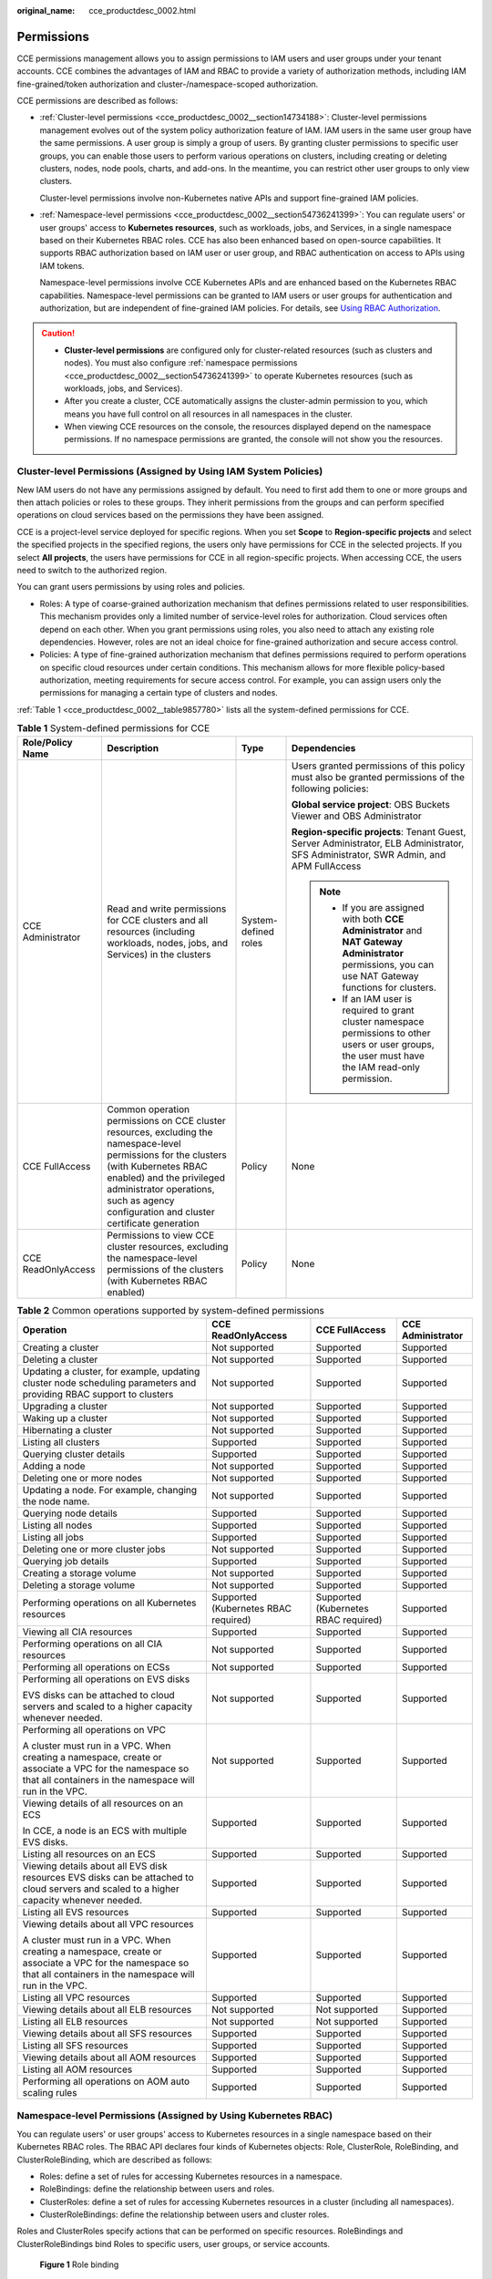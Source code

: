 :original_name: cce_productdesc_0002.html

.. _cce_productdesc_0002:

Permissions
===========

CCE permissions management allows you to assign permissions to IAM users and user groups under your tenant accounts. CCE combines the advantages of IAM and RBAC to provide a variety of authorization methods, including IAM fine-grained/token authorization and cluster-/namespace-scoped authorization.

CCE permissions are described as follows:

-  :ref:`Cluster-level permissions <cce_productdesc_0002__section14734188>`: Cluster-level permissions management evolves out of the system policy authorization feature of IAM. IAM users in the same user group have the same permissions. A user group is simply a group of users. By granting cluster permissions to specific user groups, you can enable those users to perform various operations on clusters, including creating or deleting clusters, nodes, node pools, charts, and add-ons. In the meantime, you can restrict other user groups to only view clusters.

   Cluster-level permissions involve non-Kubernetes native APIs and support fine-grained IAM policies.

-  :ref:`Namespace-level permissions <cce_productdesc_0002__section54736241399>`: You can regulate users' or user groups' access to **Kubernetes resources**, such as workloads, jobs, and Services, in a single namespace based on their Kubernetes RBAC roles. CCE has also been enhanced based on open-source capabilities. It supports RBAC authorization based on IAM user or user group, and RBAC authentication on access to APIs using IAM tokens.

   Namespace-level permissions involve CCE Kubernetes APIs and are enhanced based on the Kubernetes RBAC capabilities. Namespace-level permissions can be granted to IAM users or user groups for authentication and authorization, but are independent of fine-grained IAM policies. For details, see `Using RBAC Authorization <https://kubernetes.io/docs/reference/access-authn-authz/rbac/>`__.

.. caution::

   -  **Cluster-level permissions** are configured only for cluster-related resources (such as clusters and nodes). You must also configure :ref:`namespace permissions <cce_productdesc_0002__section54736241399>` to operate Kubernetes resources (such as workloads, jobs, and Services).
   -  After you create a cluster, CCE automatically assigns the cluster-admin permission to you, which means you have full control on all resources in all namespaces in the cluster.
   -  When viewing CCE resources on the console, the resources displayed depend on the namespace permissions. If no namespace permissions are granted, the console will not show you the resources.

.. _cce_productdesc_0002__section14734188:

Cluster-level Permissions (Assigned by Using IAM System Policies)
-----------------------------------------------------------------

New IAM users do not have any permissions assigned by default. You need to first add them to one or more groups and then attach policies or roles to these groups. They inherit permissions from the groups and can perform specified operations on cloud services based on the permissions they have been assigned.

CCE is a project-level service deployed for specific regions. When you set **Scope** to **Region-specific projects** and select the specified projects in the specified regions, the users only have permissions for CCE in the selected projects. If you select **All projects**, the users have permissions for CCE in all region-specific projects. When accessing CCE, the users need to switch to the authorized region.

You can grant users permissions by using roles and policies.

-  Roles: A type of coarse-grained authorization mechanism that defines permissions related to user responsibilities. This mechanism provides only a limited number of service-level roles for authorization. Cloud services often depend on each other. When you grant permissions using roles, you also need to attach any existing role dependencies. However, roles are not an ideal choice for fine-grained authorization and secure access control.
-  Policies: A type of fine-grained authorization mechanism that defines permissions required to perform operations on specific cloud resources under certain conditions. This mechanism allows for more flexible policy-based authorization, meeting requirements for secure access control. For example, you can assign users only the permissions for managing a certain type of clusters and nodes.

:ref:`Table 1 <cce_productdesc_0002__table9857780>` lists all the system-defined permissions for CCE.

.. _cce_productdesc_0002__table9857780:

.. table:: **Table 1** System-defined permissions for CCE

   +--------------------+---------------------------------------------------------------------------------------------------------------------------------------------------------------------------------------------------------------------------------------------------------------+----------------------+----------------------------------------------------------------------------------------------------------------------------------------------------------+
   | Role/Policy Name   | Description                                                                                                                                                                                                                                                   | Type                 | Dependencies                                                                                                                                             |
   +====================+===============================================================================================================================================================================================================================================================+======================+==========================================================================================================================================================+
   | CCE Administrator  | Read and write permissions for CCE clusters and all resources (including workloads, nodes, jobs, and Services) in the clusters                                                                                                                                | System-defined roles | Users granted permissions of this policy must also be granted permissions of the following policies:                                                     |
   |                    |                                                                                                                                                                                                                                                               |                      |                                                                                                                                                          |
   |                    |                                                                                                                                                                                                                                                               |                      | **Global service project**: OBS Buckets Viewer and OBS Administrator                                                                                     |
   |                    |                                                                                                                                                                                                                                                               |                      |                                                                                                                                                          |
   |                    |                                                                                                                                                                                                                                                               |                      | **Region-specific projects**: Tenant Guest, Server Administrator, ELB Administrator, SFS Administrator, SWR Admin, and APM FullAccess                    |
   |                    |                                                                                                                                                                                                                                                               |                      |                                                                                                                                                          |
   |                    |                                                                                                                                                                                                                                                               |                      | .. note::                                                                                                                                                |
   |                    |                                                                                                                                                                                                                                                               |                      |                                                                                                                                                          |
   |                    |                                                                                                                                                                                                                                                               |                      |    -  If you are assigned with both **CCE Administrator** and **NAT Gateway Administrator** permissions, you can use NAT Gateway functions for clusters. |
   |                    |                                                                                                                                                                                                                                                               |                      |    -  If an IAM user is required to grant cluster namespace permissions to other users or user groups, the user must have the IAM read-only permission.  |
   +--------------------+---------------------------------------------------------------------------------------------------------------------------------------------------------------------------------------------------------------------------------------------------------------+----------------------+----------------------------------------------------------------------------------------------------------------------------------------------------------+
   | CCE FullAccess     | Common operation permissions on CCE cluster resources, excluding the namespace-level permissions for the clusters (with Kubernetes RBAC enabled) and the privileged administrator operations, such as agency configuration and cluster certificate generation | Policy               | None                                                                                                                                                     |
   +--------------------+---------------------------------------------------------------------------------------------------------------------------------------------------------------------------------------------------------------------------------------------------------------+----------------------+----------------------------------------------------------------------------------------------------------------------------------------------------------+
   | CCE ReadOnlyAccess | Permissions to view CCE cluster resources, excluding the namespace-level permissions of the clusters (with Kubernetes RBAC enabled)                                                                                                                           | Policy               | None                                                                                                                                                     |
   +--------------------+---------------------------------------------------------------------------------------------------------------------------------------------------------------------------------------------------------------------------------------------------------------+----------------------+----------------------------------------------------------------------------------------------------------------------------------------------------------+

.. table:: **Table 2** Common operations supported by system-defined permissions

   +------------------------------------------------------------------------------------------------------------------------------------------------------------------+--------------------------------------+--------------------------------------+-------------------+
   | Operation                                                                                                                                                        | CCE ReadOnlyAccess                   | CCE FullAccess                       | CCE Administrator |
   +==================================================================================================================================================================+======================================+======================================+===================+
   | Creating a cluster                                                                                                                                               | Not supported                        | Supported                            | Supported         |
   +------------------------------------------------------------------------------------------------------------------------------------------------------------------+--------------------------------------+--------------------------------------+-------------------+
   | Deleting a cluster                                                                                                                                               | Not supported                        | Supported                            | Supported         |
   +------------------------------------------------------------------------------------------------------------------------------------------------------------------+--------------------------------------+--------------------------------------+-------------------+
   | Updating a cluster, for example, updating cluster node scheduling parameters and providing RBAC support to clusters                                              | Not supported                        | Supported                            | Supported         |
   +------------------------------------------------------------------------------------------------------------------------------------------------------------------+--------------------------------------+--------------------------------------+-------------------+
   | Upgrading a cluster                                                                                                                                              | Not supported                        | Supported                            | Supported         |
   +------------------------------------------------------------------------------------------------------------------------------------------------------------------+--------------------------------------+--------------------------------------+-------------------+
   | Waking up a cluster                                                                                                                                              | Not supported                        | Supported                            | Supported         |
   +------------------------------------------------------------------------------------------------------------------------------------------------------------------+--------------------------------------+--------------------------------------+-------------------+
   | Hibernating a cluster                                                                                                                                            | Not supported                        | Supported                            | Supported         |
   +------------------------------------------------------------------------------------------------------------------------------------------------------------------+--------------------------------------+--------------------------------------+-------------------+
   | Listing all clusters                                                                                                                                             | Supported                            | Supported                            | Supported         |
   +------------------------------------------------------------------------------------------------------------------------------------------------------------------+--------------------------------------+--------------------------------------+-------------------+
   | Querying cluster details                                                                                                                                         | Supported                            | Supported                            | Supported         |
   +------------------------------------------------------------------------------------------------------------------------------------------------------------------+--------------------------------------+--------------------------------------+-------------------+
   | Adding a node                                                                                                                                                    | Not supported                        | Supported                            | Supported         |
   +------------------------------------------------------------------------------------------------------------------------------------------------------------------+--------------------------------------+--------------------------------------+-------------------+
   | Deleting one or more nodes                                                                                                                                       | Not supported                        | Supported                            | Supported         |
   +------------------------------------------------------------------------------------------------------------------------------------------------------------------+--------------------------------------+--------------------------------------+-------------------+
   | Updating a node. For example, changing the node name.                                                                                                            | Not supported                        | Supported                            | Supported         |
   +------------------------------------------------------------------------------------------------------------------------------------------------------------------+--------------------------------------+--------------------------------------+-------------------+
   | Querying node details                                                                                                                                            | Supported                            | Supported                            | Supported         |
   +------------------------------------------------------------------------------------------------------------------------------------------------------------------+--------------------------------------+--------------------------------------+-------------------+
   | Listing all nodes                                                                                                                                                | Supported                            | Supported                            | Supported         |
   +------------------------------------------------------------------------------------------------------------------------------------------------------------------+--------------------------------------+--------------------------------------+-------------------+
   | Listing all jobs                                                                                                                                                 | Supported                            | Supported                            | Supported         |
   +------------------------------------------------------------------------------------------------------------------------------------------------------------------+--------------------------------------+--------------------------------------+-------------------+
   | Deleting one or more cluster jobs                                                                                                                                | Not supported                        | Supported                            | Supported         |
   +------------------------------------------------------------------------------------------------------------------------------------------------------------------+--------------------------------------+--------------------------------------+-------------------+
   | Querying job details                                                                                                                                             | Supported                            | Supported                            | Supported         |
   +------------------------------------------------------------------------------------------------------------------------------------------------------------------+--------------------------------------+--------------------------------------+-------------------+
   | Creating a storage volume                                                                                                                                        | Not supported                        | Supported                            | Supported         |
   +------------------------------------------------------------------------------------------------------------------------------------------------------------------+--------------------------------------+--------------------------------------+-------------------+
   | Deleting a storage volume                                                                                                                                        | Not supported                        | Supported                            | Supported         |
   +------------------------------------------------------------------------------------------------------------------------------------------------------------------+--------------------------------------+--------------------------------------+-------------------+
   | Performing operations on all Kubernetes resources                                                                                                                | Supported (Kubernetes RBAC required) | Supported (Kubernetes RBAC required) | Supported         |
   +------------------------------------------------------------------------------------------------------------------------------------------------------------------+--------------------------------------+--------------------------------------+-------------------+
   | Viewing all CIA resources                                                                                                                                        | Supported                            | Supported                            | Supported         |
   +------------------------------------------------------------------------------------------------------------------------------------------------------------------+--------------------------------------+--------------------------------------+-------------------+
   | Performing operations on all CIA resources                                                                                                                       | Not supported                        | Supported                            | Supported         |
   +------------------------------------------------------------------------------------------------------------------------------------------------------------------+--------------------------------------+--------------------------------------+-------------------+
   | Performing all operations on ECSs                                                                                                                                | Not supported                        | Supported                            | Supported         |
   +------------------------------------------------------------------------------------------------------------------------------------------------------------------+--------------------------------------+--------------------------------------+-------------------+
   | Performing all operations on EVS disks                                                                                                                           | Not supported                        | Supported                            | Supported         |
   |                                                                                                                                                                  |                                      |                                      |                   |
   | EVS disks can be attached to cloud servers and scaled to a higher capacity whenever needed.                                                                      |                                      |                                      |                   |
   +------------------------------------------------------------------------------------------------------------------------------------------------------------------+--------------------------------------+--------------------------------------+-------------------+
   | Performing all operations on VPC                                                                                                                                 | Not supported                        | Supported                            | Supported         |
   |                                                                                                                                                                  |                                      |                                      |                   |
   | A cluster must run in a VPC. When creating a namespace, create or associate a VPC for the namespace so that all containers in the namespace will run in the VPC. |                                      |                                      |                   |
   +------------------------------------------------------------------------------------------------------------------------------------------------------------------+--------------------------------------+--------------------------------------+-------------------+
   | Viewing details of all resources on an ECS                                                                                                                       | Supported                            | Supported                            | Supported         |
   |                                                                                                                                                                  |                                      |                                      |                   |
   | In CCE, a node is an ECS with multiple EVS disks.                                                                                                                |                                      |                                      |                   |
   +------------------------------------------------------------------------------------------------------------------------------------------------------------------+--------------------------------------+--------------------------------------+-------------------+
   | Listing all resources on an ECS                                                                                                                                  | Supported                            | Supported                            | Supported         |
   +------------------------------------------------------------------------------------------------------------------------------------------------------------------+--------------------------------------+--------------------------------------+-------------------+
   | Viewing details about all EVS disk resources EVS disks can be attached to cloud servers and scaled to a higher capacity whenever needed.                         | Supported                            | Supported                            | Supported         |
   +------------------------------------------------------------------------------------------------------------------------------------------------------------------+--------------------------------------+--------------------------------------+-------------------+
   | Listing all EVS resources                                                                                                                                        | Supported                            | Supported                            | Supported         |
   +------------------------------------------------------------------------------------------------------------------------------------------------------------------+--------------------------------------+--------------------------------------+-------------------+
   | Viewing details about all VPC resources                                                                                                                          | Supported                            | Supported                            | Supported         |
   |                                                                                                                                                                  |                                      |                                      |                   |
   | A cluster must run in a VPC. When creating a namespace, create or associate a VPC for the namespace so that all containers in the namespace will run in the VPC. |                                      |                                      |                   |
   +------------------------------------------------------------------------------------------------------------------------------------------------------------------+--------------------------------------+--------------------------------------+-------------------+
   | Listing all VPC resources                                                                                                                                        | Supported                            | Supported                            | Supported         |
   +------------------------------------------------------------------------------------------------------------------------------------------------------------------+--------------------------------------+--------------------------------------+-------------------+
   | Viewing details about all ELB resources                                                                                                                          | Not supported                        | Not supported                        | Supported         |
   +------------------------------------------------------------------------------------------------------------------------------------------------------------------+--------------------------------------+--------------------------------------+-------------------+
   | Listing all ELB resources                                                                                                                                        | Not supported                        | Not supported                        | Supported         |
   +------------------------------------------------------------------------------------------------------------------------------------------------------------------+--------------------------------------+--------------------------------------+-------------------+
   | Viewing details about all SFS resources                                                                                                                          | Supported                            | Supported                            | Supported         |
   +------------------------------------------------------------------------------------------------------------------------------------------------------------------+--------------------------------------+--------------------------------------+-------------------+
   | Listing all SFS resources                                                                                                                                        | Supported                            | Supported                            | Supported         |
   +------------------------------------------------------------------------------------------------------------------------------------------------------------------+--------------------------------------+--------------------------------------+-------------------+
   | Viewing details about all AOM resources                                                                                                                          | Supported                            | Supported                            | Supported         |
   +------------------------------------------------------------------------------------------------------------------------------------------------------------------+--------------------------------------+--------------------------------------+-------------------+
   | Listing all AOM resources                                                                                                                                        | Supported                            | Supported                            | Supported         |
   +------------------------------------------------------------------------------------------------------------------------------------------------------------------+--------------------------------------+--------------------------------------+-------------------+
   | Performing all operations on AOM auto scaling rules                                                                                                              | Supported                            | Supported                            | Supported         |
   +------------------------------------------------------------------------------------------------------------------------------------------------------------------+--------------------------------------+--------------------------------------+-------------------+

.. _cce_productdesc_0002__section54736241399:

Namespace-level Permissions (Assigned by Using Kubernetes RBAC)
---------------------------------------------------------------

You can regulate users' or user groups' access to Kubernetes resources in a single namespace based on their Kubernetes RBAC roles. The RBAC API declares four kinds of Kubernetes objects: Role, ClusterRole, RoleBinding, and ClusterRoleBinding, which are described as follows:

-  Roles: define a set of rules for accessing Kubernetes resources in a namespace.
-  RoleBindings: define the relationship between users and roles.
-  ClusterRoles: define a set of rules for accessing Kubernetes resources in a cluster (including all namespaces).
-  ClusterRoleBindings: define the relationship between users and cluster roles.

Roles and ClusterRoles specify actions that can be performed on specific resources. RoleBindings and ClusterRoleBindings bind Roles to specific users, user groups, or service accounts.


.. figure:: /_static/images/en-us_image_0261301557.png
   :alt: **Figure 1** Role binding

   **Figure 1** Role binding

On the CCE console, you can assign permissions to a user or user group to access resources in one or multiple namespaces. By default, the CCE console provides the following ClusterRoles:

-  view (read-only): read-only permissions on most resources in all or selected namespaces.
-  edit (development): read-write permissions on most resources in all or selected namespaces. If this ClusterRole is configured for all namespaces, its capability is the same as the O&M permission.
-  admin (O&M): read and write permissions on most resources in all namespaces, and read-only permission on nodes, storage volumes, namespaces, and quota management.
-  cluster-admin (administrator): read and write permissions on all resources in all namespaces.
-  drainage-editor: drain a node.
-  drainage-viewer: view the nodal drainage status but cannot drain a node.

In addition to the preceding typical ClusterRoles, you can define Role and RoleBinding to grant permissions to add, delete, modify, and obtain resources (such as nodes, PVs, and CustomResourceDefinitions) and different resources (such as pods, Deployments, and Services) within specific namespaces. This allows for more precise permission control.
